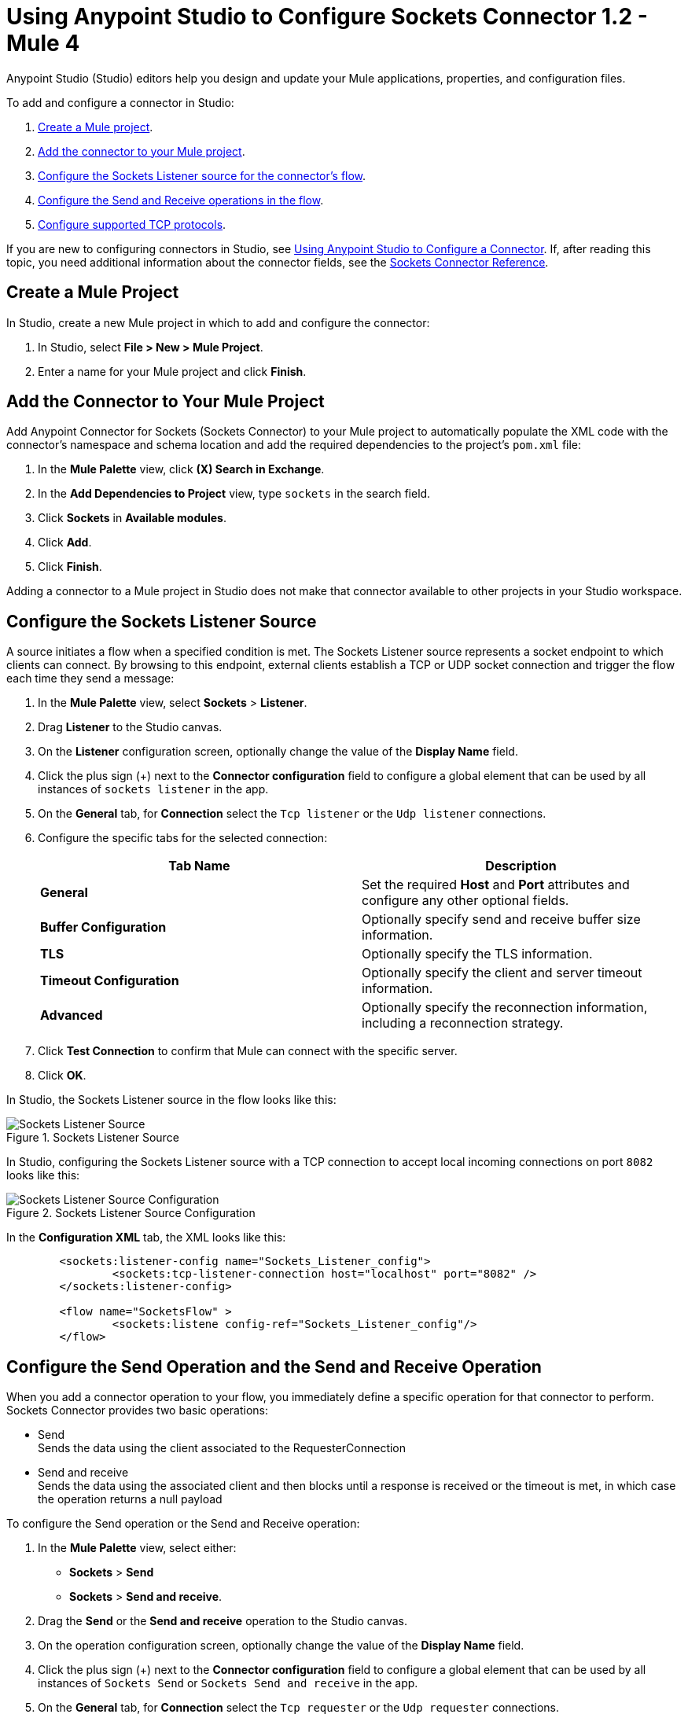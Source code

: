 = Using Anypoint Studio to Configure Sockets Connector 1.2 - Mule 4

Anypoint Studio (Studio) editors help you design and update your Mule applications, properties, and configuration files.

To add and configure a connector in Studio:

. <<create-mule-project,Create a Mule project>>.
. <<add-connector-to-project,Add the connector to your Mule project>>.
. <<configure-input-source,Configure the Sockets Listener source for the connector's flow>>.
. <<add-connector-operation, Configure the Send and Receive operations in the flow>>.
. <<configure-other-fields,Configure supported TCP protocols>>.


If you are new to configuring connectors in Studio, see xref:connectors::introduction/intro-config-use-studio.adoc[Using Anypoint Studio to Configure a Connector]. If, after reading this topic, you need additional information about the connector fields, see the xref:sockets-documentation.adoc[Sockets Connector Reference].

[[create-mule-project]]
== Create a Mule Project

In Studio, create a new Mule project in which to add and configure the connector:

. In Studio, select *File > New > Mule Project*.
. Enter a name for your Mule project and click *Finish*.


[[add-connector-to-project]]
== Add the Connector to Your Mule Project

Add Anypoint Connector for Sockets (Sockets Connector) to your Mule project to automatically populate the XML code with the connector's namespace and schema location and add the required dependencies to the project's `pom.xml` file:

. In the *Mule Palette* view, click *(X) Search in Exchange*.
. In the *Add Dependencies to Project* view, type `sockets` in the search field.
. Click *Sockets* in *Available modules*.
. Click *Add*.
. Click *Finish*.

Adding a connector to a Mule project in Studio does not make that connector available to other projects in your Studio workspace.


[[configure-input-source]]
== Configure the Sockets Listener Source

A source initiates a flow when a specified condition is met. The Sockets Listener source represents a socket endpoint to which clients can connect. By browsing to this endpoint, external clients establish a TCP or UDP socket connection and trigger the flow each time they send a message:

. In the *Mule Palette* view, select *Sockets* > *Listener*.
. Drag *Listener* to the Studio canvas.
. On the *Listener* configuration screen, optionally change the value of the *Display Name* field.
. Click the plus sign (+) next to the *Connector configuration* field to configure a global element that can be used by all instances of `sockets listener` in the app.
. On the *General* tab, for *Connection* select the `Tcp listener` or the `Udp listener` connections.
. Configure the specific tabs for the selected connection:
+
[%header,cols=2]
|===
| Tab Name | Description
| *General* | Set the required *Host* and *Port* attributes and configure any other optional fields.
| *Buffer Configuration* | Optionally specify send and receive buffer size information.
| *TLS* | Optionally specify the TLS information.
| *Timeout Configuration* | Optionally specify the client and server timeout information.
| *Advanced* | Optionally specify the reconnection information, including a reconnection strategy.
|===

[start=7]
. Click *Test Connection* to confirm that Mule can connect with the specific server.
. Click *OK*.

In Studio, the Sockets Listener source in the flow looks like this:

.Sockets Listener Source
image::socket-listener-source.png[Sockets Listener Source]

In Studio, configuring the Sockets Listener source with a TCP connection to accept local incoming connections on port `8082` looks like this:

.Sockets Listener Source Configuration
image::socket-listener-configuration.png[Sockets Listener Source Configuration]

In the *Configuration XML* tab, the XML looks like this:

[source,xml,linenums]
----
	<sockets:listener-config name="Sockets_Listener_config">
		<sockets:tcp-listener-connection host="localhost" port="8082" />
	</sockets:listener-config>

	<flow name="SocketsFlow" >
		<sockets:listene config-ref="Sockets_Listener_config"/>
	</flow>
----


== Configure the Send Operation and the Send and Receive Operation

When you add a connector operation to your flow, you immediately define a specific operation for that connector to perform. Sockets Connector provides two basic operations:

 * Send +
 Sends the data using the client associated to the RequesterConnection
 * Send and receive +
 Sends the data using the associated client and then blocks until a response is received or the timeout is met, in which case the operation returns a null payload

To configure the Send operation or the Send and Receive operation:

. In the *Mule Palette* view, select either: +
* *Sockets* > *Send* +
* *Sockets* > *Send and receive*.
. Drag the *Send* or the *Send and receive* operation to the Studio canvas.
. On the operation configuration screen, optionally change the value of the *Display Name* field.
. Click the plus sign (+) next to the *Connector configuration* field to configure a global element that can be used by all instances of `Sockets Send` or `Sockets Send and receive` in the app.
. On the *General* tab, for *Connection* select the `Tcp requester` or the `Udp requester` connections.
. Configure the specific tabs for the selected connection:
+
[%header,cols=2]
|===
| Tab Name | Description
| *General* | Set the required *Host* and *Port* attributes and configure optional fields as required.
| *Buffer Configuration* | Optionally specify send and receive buffer size information.
| *Connection* | Optionally select and configure one of the supported TCP protocols.
| *Local Address Settings* | Optionally specify the local address.
| *TLS* | Optionally specify the TLS information.
| *Timeout Configuration* | Optionally specify the client and server timeout information.
| *Advanced* | Optionally specify the reconnection information, including a reconnection strategy.
|===

[start=7]
. Click *Test Connection* to confirm that Mule can connect with the specific server.
. Click *OK*.

Additionally, for the *Send and receive* operation, configure the MIME type as follows:

. Click the *Send and receive* operation from your flow.
. On the *MIME Type* tab, select a MIME type from field menu.

In Studio, the Sockets Send operation and Send and receive operation in the flow look like this:

.Sockets Send operation Send and Receive operation
image::socket-send-operation.png[Sockets Send operation Send and Receive operation]

In Studio, configuring either the Send operation or the Send and receive operation with a TCP connection to accept local incoming connections on port `8082` looks like this:

.Sockets Send operation or Send and Receive operation configuration
image::socket-sendreceive-configuration.png[Sockets Send operation or Send and Receive operation configuration]

In the *Configuration XML* tab, the Send operation configuration XML looks like this:

[source,xml,linenums]
----
<sockets:request-config name="Sockets_Send_config">
		<sockets:tcp-requester-connection host="localhost" port="8082" />
	</sockets:request-config>

	<flow name="SocketsFlow" >
		<sockets:send config-ref="Sockets_Send_config"/>
	</flow>
----

In Studio, configuring the MIME type as `application/json` for the Send and receive operation looks like this:

.Sockets MIME Type Configuration
image::socket-mimetype-configuration.png[Sockets MIME type Configuration]

In the *Configuration XML* tab, the Send and receive operation configuration XML looks like this:

[source,xml,linenums]
----
<sockets:request-config name="Sockets_Send_config">
	<sockets:tcp-requester-connection host="localhost" port="8082" />
</sockets:request-config>

<flow name="SocketsFlow" >
	<sockets:send-and-receive config-ref="Sockets_Send_Receive_config" outputMimeType="application/json"/>
</flow>
----

== Configure the Supported TCP Protocols

Sockets Connector supports application-level protocols implemented on top of TCP. You must implement these protocols in both client and server ends so they can work properly. +
By default, the Sockets Connector implements the Safe Protocol; however, you can configure a different protocol for the connector operations both in Anypoint Studio and XML.

Supported TCP protocols include the following:

* Direct Protocol +
  The socket reads until no more bytes are immediately available. On slow networks, `EOFProtocol` and `LengthProtocol` might be more reliable.
* EOF Protocol +
  Reading is terminated by the stream being closed by the client.
* Length Protocol +
  This protocol is defined by sending or reading an integer (the packet length) and then the data to transfer.
* Custom Class Loading Length Protocol +
  A length protocol that uses a specific class loader to load objects from streams.
* Safe Protocol +
  A test protocol that precedes every message with a cookie and which should not be used in production environments.
* Streaming Protocol +
  Allows the socket's Send operation to return a message with the original `InputStream` as payload.
* XML Message Protocol +
  Use this protocol to read streaming XML documents. The only requirement is that each document includes an XML declaration at the beginning of the document in the form  of `<?xml....`. +
  Data is read until a new document is found or until there is no more currently available data. For slower networks, `XmlMessageEofProtocol` might be more reliable. +
  Also, because the default character encoding for the platform is used to decode the message bytes when looking for the XML declaration, some caution with message character encodings is warranted.
* XML Message EOF Protocol +
  Extends `XmlMessageProtocol` to continue reading until either a new message or EOF is found.
* Custom Protocol +
  Define your own custom protocol by writing a class that extends `TcpProtocol`.

=== Configure TCP Protocols for the Sockets Listener

To configure supported TCP protocols for the Sockets Listener:

. Open the *Global Element Properties* configuration of the Sockets Listener.
. On the *General* tab, for *Connection* select `Tcp listener`.
. In the *General* section of the *General* tab, for *Protocol* select one of the supported protocols.
. Set the required fields for the connector.
. Click *Test Connection* to confirm that Mule can connect with the specific server.
. Click *OK*.

In Studio, configuring the Sockets Listener to use Direct Protocol looks like this:

.Sockets Direct Protocol Configuration
image::socket-tcp1-configuration.png[Sockets Direct Protocol Configuration]

In the *Configuration XML* tab, the XML looks as follows:

[source,xml,linenums]
----
	<sockets:listener-config name="Sockets_Listener_config" >
		<sockets:tcp-listener-connection host="localhost" port="8082" >
			<sockets:protocol>
				<sockets:direct-protocol />
			</sockets:protocol>
		</sockets:tcp-listener-connection>
	</sockets:listener-config>
----

=== Configure TCP Protocols for Send and Receive Operations

To configure supported TCP protocols for either the Send operation or the Send and receive operation:

. Open the *Global Element Properties* configuration of your Sockets operation.
. On the *General* tab, for *Connection* select `Tcp requester`.
. On the *Connection* tab, for *Protocol* select one of the supported protocols.
. Set the required fields for the connector.
. Click *Test Connection* to confirm that Mule can connect with the specific server.
. Click *OK*.

In Studio, configuring the Send operation to use Direct Protocol looks like this:

.Sockets Direct Protocol Configuration
image::socket-tcp2-configuration.png[Sockets Direct Protocol Configuration]

In the *Configuration XML* tab, the XML looks like this:

[source,xml,linenums]
----
<sockets:request-config name="Sockets_Send_config" >
	<sockets:tcp-requester-connection >
		<sockets:protocol >
			<sockets:direct-protocol />
		</sockets:protocol>
	</sockets:tcp-requester-connection>
</sockets:request-config>
----

[[view-app-log]]

== View the App Log

To check for problems, you can view the app log:

* If you’re running the app from Anypoint Platform, the output is visible in the Anypoint Studio console window.
* If you’re running the app using Mule from the command line, the app log is visible in your OS console.

Unless the log file path is customized in the app’s log file (`log4j2.xml`), you can also view the app log in the default location `MULE_HOME/logs/<app-name>.log`.

== See Also

* xref:connectors::introduction/introduction-to-anypoint-connectors.adoc[Introduction to Anypoint Connectors]
* xref:connectors::introduction/intro-config-use-studio.adoc[Using Anypoint Studio to Configure a Connector]
* xref:sockets-documentation.adoc[Sockets Connector Reference]
* https://help.mulesoft.com[MuleSoft Help Center]
